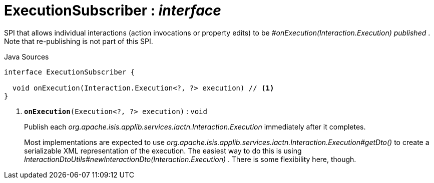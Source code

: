 = ExecutionSubscriber : _interface_
:Notice: Licensed to the Apache Software Foundation (ASF) under one or more contributor license agreements. See the NOTICE file distributed with this work for additional information regarding copyright ownership. The ASF licenses this file to you under the Apache License, Version 2.0 (the "License"); you may not use this file except in compliance with the License. You may obtain a copy of the License at. http://www.apache.org/licenses/LICENSE-2.0 . Unless required by applicable law or agreed to in writing, software distributed under the License is distributed on an "AS IS" BASIS, WITHOUT WARRANTIES OR  CONDITIONS OF ANY KIND, either express or implied. See the License for the specific language governing permissions and limitations under the License.

SPI that allows individual interactions (action invocations or property edits) to be _#onExecution(Interaction.Execution) published_ . Note that re-publishing is not part of this SPI.

.Java Sources
[source,java]
----
interface ExecutionSubscriber {

  void onExecution(Interaction.Execution<?, ?> execution) // <.>
}
----

<.> `[teal]#*onExecution*#(Execution<?, ?> execution)` : `void`
+
--
Publish each _org.apache.isis.applib.services.iactn.Interaction.Execution_ immediately after it completes.

Most implementations are expected to use _org.apache.isis.applib.services.iactn.Interaction.Execution#getDto()_ to create a serializable XML representation of the execution. The easiest way to do this is using _InteractionDtoUtils#newInteractionDto(Interaction.Execution)_ . There is some flexibility here, though.
--

